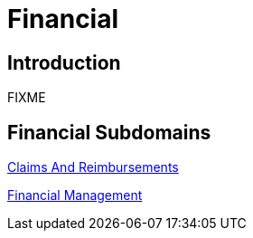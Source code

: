 = Financial

== Introduction

FIXME

== Financial Subdomains

xref:claims_and_reimbursements/claims_and_reimbursements.adoc[Claims And Reimbursements]

xref:financial_management/financial_management.adoc[Financial Management]
